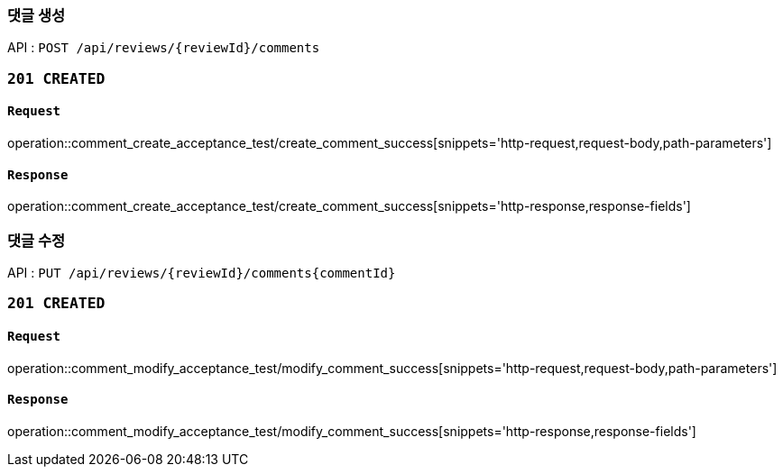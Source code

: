 === 댓글 생성

API : `POST /api/reviews/{reviewId}/comments`

=== `201 CREATED`

==== `Request`

operation::comment_create_acceptance_test/create_comment_success[snippets='http-request,request-body,path-parameters']

==== `Response`

operation::comment_create_acceptance_test/create_comment_success[snippets='http-response,response-fields']

=== 댓글 수정

API : `PUT /api/reviews/{reviewId}/comments{commentId}`

=== `201 CREATED`

==== `Request`

operation::comment_modify_acceptance_test/modify_comment_success[snippets='http-request,request-body,path-parameters']

==== `Response`

operation::comment_modify_acceptance_test/modify_comment_success[snippets='http-response,response-fields']

